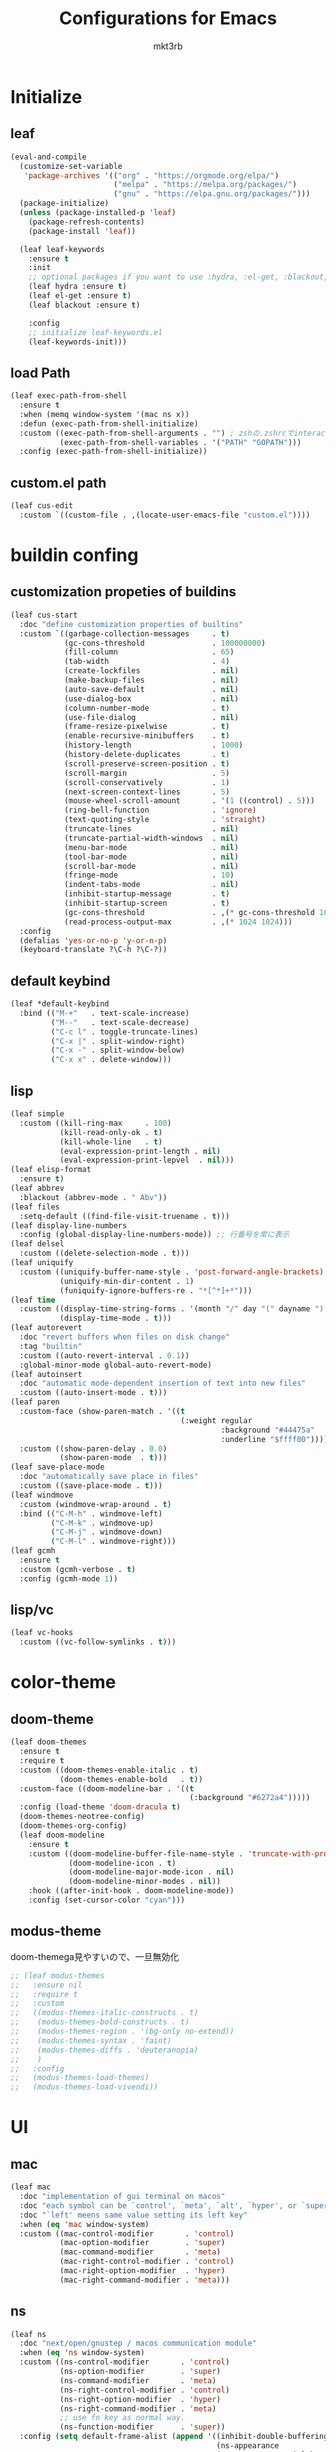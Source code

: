 #+title: Configurations for Emacs
#+author: mkt3rb
#+startup: contentx
#+startup: nohideblocks

* Initialize
** leaf
   #+BEGIN_SRC emacs-lisp
     (eval-and-compile
       (customize-set-variable
        'package-archives '(("org" . "https://orgmode.org/elpa/")
                            ("melpa" . "https://melpa.org/packages/")
                            ("gnu" . "https://elpa.gnu.org/packages/")))
       (package-initialize)
       (unless (package-installed-p 'leaf)
         (package-refresh-contents)
         (package-install 'leaf))

       (leaf leaf-keywords
         :ensure t
         :init
         ;; optional packages if you want to use :hydra, :el-get, :blackout,,,
         (leaf hydra :ensure t)
         (leaf el-get :ensure t)
         (leaf blackout :ensure t)

         :config
         ;; initialize leaf-keywords.el
         (leaf-keywords-init)))
   #+END_SRC
** load Path
   #+BEGIN_SRC emacs-lisp
     (leaf exec-path-from-shell
       :ensure t
       :when (memq window-system '(mac ns x))
       :defun (exec-path-from-shell-initialize)
       :custom ((exec-path-from-shell-arguments . "") ; zshの.zshrcでinteractiveのUIにしているため
                (exec-path-from-shell-variables . '("PATH" "GOPATH")))
       :config (exec-path-from-shell-initialize))
   #+END_SRC
** custom.el path
   #+BEGIN_SRC emacs-lisp
     (leaf cus-edit
       :custom `((custom-file . ,(locate-user-emacs-file "custom.el"))))
   #+END_SRC

* buildin confing
** customization propeties of buildins
   #+BEGIN_SRC emacs-lisp
     (leaf cus-start
       :doc "define customization properties of builtins"
       :custom `((garbage-collection-messages     . t)
                 (gc-cons-threshold               . 100000000)
                 (fill-column                     . 65)
                 (tab-width                       . 4)
                 (create-lockfiles                . nil)
                 (make-backup-files               . nil)
                 (auto-save-default               . nil)
                 (use-dialog-box                  . nil)
                 (column-number-mode              . t)
                 (use-file-dialog                 . nil)
                 (frame-resize-pixelwise          . t)
                 (enable-recursive-minibuffers    . t)
                 (history-length                  . 1000)
                 (history-delete-duplicates       . t)
                 (scroll-preserve-screen-position . t)
                 (scroll-margin                   . 5)
                 (scroll-conservatively           . 1)
                 (next-screen-context-lines       . 5)
                 (mouse-wheel-scroll-amount       . '(1 ((control) . 5)))
                 (ring-bell-function              . 'ignore)
                 (text-quoting-style              . 'straight)
                 (truncate-lines                  . nil)
                 (truncate-partial-width-windows  . nil)
                 (menu-bar-mode                   . nil)
                 (tool-bar-mode                   . nil)
                 (scroll-bar-mode                 . nil)
                 (fringe-mode                     . 10)
                 (indent-tabs-mode                . nil)
                 (inhibit-startup-message         . t)
                 (inhibit-startup-screen          . t)
                 (gc-cons-threshold               . ,(* gc-cons-threshold 100))
                 (read-process-output-max         . ,(* 1024 1024)))
       :config
       (defalias 'yes-or-no-p 'y-or-n-p)
       (keyboard-translate ?\C-h ?\C-?))
   #+END_SRC

** default keybind
   #+BEGIN_SRC emacs-lisp
     (leaf *default-keybind
       :bind (("M-+"   . text-scale-increase)
              ("M--"   . text-scale-decrease)
              ("C-c l" . toggle-truncate-lines)
              ("C-x |" . split-window-right)
              ("C-x -" . split-window-below)
              ("C-x x" . delete-window)))
   #+END_SRC

** lisp
   #+BEGIN_SRC emacs-lisp
     (leaf simple
       :custom ((kill-ring-max     . 100)
                (kill-read-only-ok . t)
                (kill-whole-line   . t)
                (eval-expression-print-length . nil)
                (eval-expression-print-lepvel  . nil)))
     (leaf elisp-format
       :ensure t)
     (leaf abbrev
       :blackout (abbrev-mode . " Abv"))
     (leaf files
       :setq-default ((find-file-visit-truename . t)))
     (leaf display-line-numbers
       :config (global-display-line-numbers-mode)) ;; 行番号を常に表示
     (leaf delsel
       :custom ((delete-selection-mode . t)))
     (leaf uniquify
       :custom ((uniquify-buffer-name-style . 'post-forward-angle-brackets)
                (uniquify-min-dir-content . 1)
                (funiquify-ignore-buffers-re . "*[^*]+*")))
     (leaf time
       :custom ((display-time-string-forms . '(month "/" day "(" dayname ") " 24-hours ":" minutes))
                (display-time-mode . t)))
     (leaf autorevert
       :doc "revert buffers when files on disk change"
       :tag "builtin"
       :custom ((auto-revert-interval . 0.1))
       :global-minor-mode global-auto-revert-mode)
     (leaf autoinsert
       :doc "automatic mode-dependent insertion of text into new files"
       :custom ((auto-insert-mode . t)))
     (leaf paren
       :custom-face (show-paren-match . '((t
                                           (:weight regular
                                                    :background "#44475a"
                                                    :underline "$ffff00"))))
       :custom ((show-paren-delay . 0.0)
                (show-paren-mode  . t)))
     (leaf save-place-mode
       :doc "automatically save place in files"
       :custom ((save-place-mode . t)))
     (leaf windmove
       :custom (windmove-wrap-around . t)
       :bind (("C-M-h" . windmove-left)
              ("C-M-k" . windmove-up)
              ("C-M-j" . windmove-down)
              ("C-M-l" . windmove-right)))
     (leaf gcmh
       :ensure t
       :custom (gcmh-verbose . t)
       :config (gcmh-mode 1))
   #+END_SRC

** lisp/vc
   #+BEGIN_SRC emacs-lisp
     (leaf vc-hooks
       :custom ((vc-follow-symlinks . t)))
   #+END_SRC

* color-theme
** doom-theme
   #+BEGIN_SRC emacs-lisp
     (leaf doom-themes
       :ensure t
       :require t
       :custom ((doom-themes-enable-italic . t)
                (doom-themes-enable-bold   . t))
       :custom-face ((doom-modeline-bar . '((t
                                             (:background "#6272a4")))))
       :config (load-theme 'doom-dracula t)
       (doom-themes-neotree-config)
       (doom-themes-org-config)
       (leaf doom-modeline
         :ensure t
         :custom ((doom-modeline-buffer-file-name-style . 'truncate-with-project)
                  (doom-modeline-icon . t)
                  (doom-modeline-major-mode-icon . nil)
                  (doom-modeline-minor-modes . nil))
         :hook ((after-init-hook . doom-modeline-mode))
         :config (set-cursor-color "cyan")))
   #+END_SRC

** modus-theme
   doom-themega見やすいので、一旦無効化
   #+BEGIN_SRC emacs-lisp
     ;; (leaf modus-themes
     ;;   :ensure nil
     ;;   :require t
     ;;   :custom
     ;;   ((modus-themes-italic-constructs . t)
     ;;    (modus-themes-bold-constructs . t)
     ;;    (modus-themes-region . '(bg-only no-extend))
     ;;    (modus-themes-syntax . 'faint)
     ;;    (modus-themes-diffs . 'deuteranopia)
     ;;    )
     ;;   :config
     ;;   (modus-themes-load-themes)
     ;;   (modus-themes-load-vivendi))
   #+END_SRC

* UI
** mac
   #+BEGIN_SRC emacs-lisp
     (leaf mac
       :doc "implementation of gui terminal on macos"
       :doc "each symbol can be `control', `meta', `alt', `hyper', or `super'"
       :doc "`left' meens same value setting its left key"
       :when (eq 'mac window-system)
       :custom ((mac-control-modifier       . 'control)
                (mac-option-modifier        . 'super)
                (mac-command-modifier       . 'meta)
                (mac-right-control-modifier . 'control)
                (mac-right-option-modifier  . 'hyper)
                (mac-right-command-modifier . 'meta)))
   #+END_SRC
** ns
   #+BEGIN_SRC emacs-lisp
     (leaf ns
       :doc "next/open/gnustep / macos communication module"
       :when (eq 'ns window-system)
       :custom ((ns-control-modifier       . 'control)
                (ns-option-modifier        . 'super)
                (ns-command-modifier       . 'meta)
                (ns-right-control-modifier . 'control)
                (ns-right-option-modifier  . 'hyper)
                (ns-right-command-modifier . 'meta)
                ;; use fn key as normal way.
                (ns-function-modifier      . 'super))
       :config (setq default-frame-alist (append '((inhibit-double-buffering . t)
                                                   (ns-appearance            . dark)
                                                   (ns-transparent-titlebar  . t))
                                                 default-frame-alist)))
   #+END_SRC
** language
   #+BEGIN_SRC emacs-lisp
     (leaf *language
       :config (set-language-environment 'Japanese)
       (prefer-coding-system 'utf-8))
   #+END_SRC
** frame
   #+BEGIN_SRC emacs-lisp
     (leaf *frame
       :init (setq default-frame-alist (append '((line-spacing         . 0  ) ; 文字間隔
                                                 (left-fringe          . 10 ) ; 左フリンジ幅
                                                 (right-fringe         . 11 ) ; 右フリンジ幅
                                                 (scroll-bar-width     . 17 ) ; スクロールバー幅
                                                 (cursor-type          . box) ; カーソル種別
                                                 (alpha                . 95 ) ; 透明度
                                                 ) default-frame-alist))
       :custom (initial-frame-alist . default-frame-alist)
       (frame-title-format . '("emacs " emacs-version (buffer-file-name " - %f"))) :bind(("C-c C-f" .
                                                                                            toggle-frame-maximized)))
   #+END_SRC
** font
   #+BEGIN_SRC emacs-lisp
     (leaf *font
       :when window-system
       :config (add-to-list 'default-frame-alist '(font . "Cica-18")))
   #+END_SRC

* minor-mode
** tab-bar-mode
   #+BEGIN_SRC emacs-lisp
     (leaf tab-bar-mode
       :init (defvar my:ctrl-o-map (make-sparse-keymap)
               "My original keymap binded to C-o.")
       (defalias 'my:ctrl-o-prefix my:ctrl-o-map)
       (define-key global-map (kbd "C-o") 'my:ctrl-o-prefix)
       (define-key my:ctrl-o-map (kbd "c")   'tab-new)
       (define-key my:ctrl-o-map (kbd "C-c") 'tab-new)
       (define-key my:ctrl-o-map (kbd "k")   'tab-close)
       (define-key my:ctrl-o-map (kbd "C-k") 'tab-close)
       (define-key my:ctrl-o-map (kbd "n")   'tab-next)
       (define-key my:ctrl-o-map (kbd "C-n") 'tab-next)
       (define-key my:ctrl-o-map (kbd "p")   'tab-previous)
       (define-key my:ctrl-o-map (kbd "C-p") 'tab-previous)
       ;;
       (defun my:tab-bar-tab-name-truncated ()
         "Custom: Generate tab name from the buffer of the selected window."
         (let ((tab-name (buffer-name (window-buffer (minibuffer-selected-window))))
               (ellipsis (cond (tab-bar-tab-name-ellipsis)
                               ((char-displayable-p ?…) "…")
                               ("..."))))
           (if (< (length tab-name) tab-bar-tab-name-truncated-max)
               (format "%-12s" tab-name)
             (propertize (truncate-string-to-width tab-name tab-bar-tab-name-truncated-max nil
                                                   nil ellipsis) 'help-echo tab-name))))
       :custom ((tab-bar-close-button-show      . nil)
                (tab-bar-close-last-tab-choice  . nil)
                (tab-bar-close-tab-select       . 'left)
                (tab-bar-history-mode           . nil)
                (tab-bar-new-tab-choice         . "*scratch*")
                (tab-bar-new-button-show        . nil)
                (tab-bar-tab-name-function      . 'my:tab-bar-tab-name-truncated)
                (tab-bar-tab-name-truncated-max . 12)
                (tab-bar-separator              . ""))
       :config (tab-bar-mode +1))
   #+END_SRC
** dimmer
   #+BEGIN_SRC emacs-lisp
     (leaf dimmer
       :ensure t
       :custom ((dimmer-fraction . 0.5)
                (dimmer-exclusion-regexp-list . '(".*Minibuf.*" ".*which-key.*" ".*NeoTree.*"
                                                  ".*Messages.*" ".*Async.*" ".*Warnings.*" ".*LV.*"
                                                  ".*Ilist.*"))
                (dimmer-mode . t)))
   #+END_SRC
** which-key
   #+BEGIN_SRC emacs-lisp
     (leaf which-key
       :ensure t
       :custom ((which-key-idle-delay . 1)
                (which-key-replacement-alist . '(((nil . "Prefix Command") . (nil . "prefix"))
                                                 ((nil . "\\`\\?\\?\\'") . (nil . "lambda"))
                                                 (("<left>") . ("←"))
                                                 (("<right>") . ("→"))
                                                 (("<\\([[:alnum:]-]+\\)>") . ("\\1"))))
                (which-key-mode . t)))
   #+END_SRC
** smartparens
   #+BEGIN_SRC emacs-lisp
     (leaf smartparens
       :ensure t
       :hook (after-init-hook . smartparens-global-strict-mode)
       :require smartparens-config
       :custom ((electric-pair-mode . nil)))
   #+END_SRC
** ace-window
   #+BEGIN_SRC emacs-lisp
     (leaf ace-window
       :ensure t
       :bind (("C-x o" . ace-window))
       :custom ((aw-keys . '(?j ?k ?l ?i ?o ?h ?y ?u ?p)))
       :custom-face ((aw-leading-char-face . '((t
                                                (:height 4.0
                                                         :foreground "#f1fa8c"))))))
   #+END_SRC
** popwin
   #+BEGIN_SRC emacs-lisp
     (leaf popwin
       :ensure t)
   #+END_SRC
** amx
   #+BEGIN_SRC emacs-lisp
     (leaf amx
       :ensure t)
   #+END_SRC
** undo-tree
   #+BEGIN_SRC emacs-lisp
     (leaf undo-tree
       :ensure t
       :leaf-defer nil
       :global-minor-mode global-undo-tree-mode
       :bind (  ("M-/" . undo-tree-redo))
       :custom ((undo-tree-auto-save-history . t)
                (undo-tree-history-directory-alist . `(("." . ,(concat user-emacs-directory
                                                                       ".cache/undo-tree-hist/"))))))
   #+END_SRC
** whitespace
   #+BEGIN_SRC emacs-lisp
     (leaf whitespace
       :ensure t
       :commands whitespace-mode
       :bind ("C-c W" . whitespace-cleanup)
       :custom ((whitespace-style . '(face trailing tabs spaces empty space-mark tab-mark))
                (whitespace-display-mappings . '((space-mark ?\u3000 [?\u25a1])
                                                 (tab-mark ?\t [?\u00BB ?\t]
                                                           [?\\ ?\t])))
                (whitespace-space-regexp . "\\(\u3000+\\)")
                (whitespace-global-modes . '(emacs-lisp-mode shell-script-mode sh-mode python-mode
                                                             org-mode markdown-mode rjsx-mode
                                                             css-mode))
                (global-whitespace-mode . t))
       :config (set-face-attribute 'whitespace-trailing nil
                                   :background "Black"
                                   :foreground "DeepPink"
                                   :underline t)
       (set-face-attribute 'whitespace-tab nil
                           :background "Black"
                           :foreground "LightSkyBlue"
                           :underline t)
       (set-face-attribute 'whitespace-space nil
                           :background "Black"
                           :foreground "GreenYellow"
                           :weight 'bold)
       (set-face-attribute 'whitespace-empty nil
                           :background "Black"))
   #+END_SRC
** mwim
   #+BEGIN_SRC emacs-lisp
     (leaf mwim
       :ensure t
       :bind (("C-a" . mwim-beginning-of-code-or-line)
              ("C-e" . mwim-end-of-code-or-line)))
   #+END_SRC
** skk
   #+BEGIN_SRC emacs-lisp
     (leaf skk
       :ensure ddskk
       :defun (skk-get)
       :require t
       skk-study
       :bind (("C-x j"  . skk-mode))
       :custom ((skk-server-portnum . 1178)
                (skk-server-host . "localhost")
                (default-input-method . "japanese-skk"))
       :init (setq skk-user-directory (concat user-emacs-directory "ddskk.d"))
       (setq viper-mode nil)
       :hook ((lisp-interaction-mode-hook . (lambda()
                                              (progn (eval-expression (skk-mode) nil)
                                                     (skk-latin-mode (point)))))))
   #+END_SRC
** Complementaly UI
*** vertico
     #+BEGIN_SRC emacs-lisp
       (leaf vertico
         :ensure t
         :global-minor-mode t
         :preface (defun my:filename-upto-parent ()
                    "Move to parent directory like \"cd ..\" in find-file."
                    (interactive)
                    (let ((sep (eval-when-compile (regexp-opt '("/" "\\")))))
                      (save-excursion (left-char 1)
                                      (when (looking-at-p sep)
                                        (delete-char 1)))
                      (save-match-data (when (search-backward-regexp sep nil t)
                                         (right-char 1)
                                         (filter-buffer-substring (point)
                                                                  (save-excursion (end-of-line)
                                                                                  (point)) #'delete)))))
         :custom ((vertico-count . 20)
                  (enable-recursive-minibuffers .t)
                  (vertico-cycle . t))
         :bind ((vertico-map ("C-r" . vertico-previous)
                             ("C-s" . vertico-next)
                             ("C-l" . my:filename-upto-parent)))
         :init (savehist-mode))
     #+END_SRC
*** consult
    #+BEGIN_SRC emacs-lisp
      (leaf consult
        :ensure t
        :preface (defun my:consult-line
                     (&optional
                      at-point)
                   (interactive "P")
                   (if at-point (consult-line (thing-at-point 'symbol))
                     (consult-line)))
        :custom (recentf-mode . t)
        :bind* (("C-s" . my:consult-line)
                ("C-c C-a" . consult-buffer)
                ([remap goto-line] . consult-goto-line)
                ([remap yank-pop] . consult-yank-pop)))
    #+END_SRC
*** consult-lsp
    #+BEGIN_SRC emacs-lisp
      (leaf consult-lsp
        :ensure t
        :bind (lsp-mode-map ([remap xref-apropos] . consult-lsp-symbols)))
    #+END_SRC
*** marginalia
    #+BEGIN_SRC emacs-lisp
      (leaf marginalia
        :ensure t
        :global-minor-mode t)
    #+END_SRC
*** orderless
    #+BEGIN_SRC emacs-lisp
      (leaf orderless
        :ensure t
        :custom (completion-styles . '(orderless)))
    #+END_SRC
*** embark
    #+BEGIN_SRC emacs-lisp
      (leaf embark
        :ensure t
        :config (leaf embark-consult
                  :ensure t
                  :after (embark consult)))
    #+END_SRC
** company
   #+BEGIN_SRC emacs-lisp
     (leaf company
       :ensure t
       :leaf-defer nil
       :blackout company-mode
       :bind ((company-active-map ("M-n" . nil)
                                  ("M-p" . nil)
                                  ("C-s" . company-filter-candidates)
                                  ("C-n" . company-select-next)
                                  ("C-p" . company-select-previous)
                                  ("C-i" . company-complete-common-or-cycle))
              (company-search-map ("C-n" . company-select-next)
                                  ("C-p" . company-select-previous)))
       :custom ((company-tooltip-limit             . 12)
                (company-idle-delay                . 0)
                (company-minimum-prefix-length     . 1)
                (company-transformers              . '(company-sort-by-occurrence))
                (global-company-mode               . t)
                (company-selection-wrap-around     . t)
                (vompany-tooltip-align-annotations . t))
       :config (leaf company-prescient
                 :ensure t
                 :custom ((company-prescient-mode . t)))
       (leaf company-box
         :url "https://github.com/seagle0128/.emacs.d/blob/master/lisp/init-company.el"
         :when (version<= "26.1" emacs-version)
         :disabled (eq window-system 'x)
         :ensure t
         :blackout company-box-mode
         :defvar (company-box-icons-alist company-box-icons-all-the-icons)
         :init (leaf all-the-icons
                 :ensure t
                 :require t)
         :custom ((company-box-max-candidates . 50)
                  (company-box-icons-alist    . 'company-box-icons-all-the-icons))
         :hook ((company-mode-hook . company-box-mode))
         :config (when (memq window-system '(ns mac))
                   (declare-function all-the-icons-faicon 'all-the-icons)
                   (declare-function all-the-icons-material 'all-the-icons)
                   (declare-function all-the-icons-octicon 'all-the-icons)
                   (setq company-box-icons-all-the-icons `((Unknown       . ,(all-the-icons-material
                                                                              "find_in_page"
                                                                              :height 0.9
                                                                              :v-adjust -0.2))
                                                           (Text          . ,(all-the-icons-faicon
                                                                              "text-width"
                                                                              :height 0.85
                                                                              :v-adjust -0.05))
                                                           (Method        . ,(all-the-icons-faicon
                                                                              "cube"
                                                                              :height 0.85
                                                                              :v-adjust -0.05
                                                                              :face
                                                                              'all-the-icons-purple))
                                                           (Function      . ,(all-the-icons-faicon
                                                                              "cube"
                                                                              :height 0.85
                                                                              :v-adjust -0.05
                                                                              :face
                                                                              'all-the-icons-purple))
                                                           (Constructor   . ,(all-the-icons-faicon
                                                                              "cube"
                                                                              :height 0.85
                                                                              :v-adjust -0.05
                                                                              :face
                                                                              'all-the-icons-purple))
                                                           (Field         . ,(all-the-icons-octicon
                                                                              "tag"
                                                                              :height 0.85
                                                                              :v-adjust 0
                                                                              :face
                                                                              'all-the-icons-lblue))
                                                           (Variable      . ,(all-the-icons-octicon
                                                                              "tag"
                                                                              :height 0.85
                                                                              :v-adjust 0
                                                                              :face
                                                                              'all-the-icons-lblue))
                                                           (Class         . ,(all-the-icons-material
                                                                              "settings_input_component"
                                                                              :height 0.9
                                                                              :v-adjust -0.2
                                                                              :face
                                                                              'all-the-icons-orange))
                                                           (Interface     . ,(all-the-icons-material
                                                                              "share"
                                                                              :height 0.9
                                                                              :v-adjust -0.2
                                                                              :face
                                                                              'all-the-icons-lblue))
                                                           (Module        . ,(all-the-icons-material
                                                                              "view_module"
                                                                              :height 0.9
                                                                              :v-adjust -0.2
                                                                              :face
                                                                              'all-the-icons-lblue))
                                                           (Property      . ,(all-the-icons-faicon
                                                                              "wrench"
                                                                              :height 0.85
                                                                              :v-adjust -0.05))
                                                           (Unit          . ,(all-the-icons-material
                                                                              "settings_system_daydream"
                                                                              :height 0.9
                                                                              :v-adjust -0.2))
                                                           (Value         . ,(all-the-icons-material
                                                                              "format_align_right"
                                                                              :height 0.9
                                                                              :v-adjust -0.2
                                                                              :face
                                                                              'all-the-icons-lblue))
                                                           (Enum          . ,(all-the-icons-material
                                                                              "storage"
                                                                              :height 0.9
                                                                              :v-adjust -0.2
                                                                              :face
                                                                              'all-the-icons-orange))
                                                           (Keyword       . ,(all-the-icons-material
                                                                              "filter_center_focus"
                                                                              :height 0.9
                                                                              :v-adjust -0.2))
                                                           (Snippet       . ,(all-the-icons-material
                                                                              "format_align_center"
                                                                              :height 0.9
                                                                              :v-adjust -0.2))
                                                           (Color         . ,(all-the-icons-material
                                                                              "palette"
                                                                              :height 0.9
                                                                              :v-adjust -0.2))
                                                           (File          . ,(all-the-icons-faicon
                                                                              "file-o"
                                                                              :height 0.9
                                                                              :v-adjust -0.05))
                                                           (Reference     . ,(all-the-icons-material
                                                                              "collections_bookmark"
                                                                              :height 0.9
                                                                              :v-adjust -0.2))
                                                           (Folder        . ,(all-the-icons-faicon
                                                                              "folder-open"
                                                                              :height 0.9
                                                                              :v-adjust -0.05))
                                                           (EnumMember    . ,(all-the-icons-material
                                                                              "format_align_right"
                                                                              :height 0.9
                                                                              :v-adjust -0.2
                                                                              :face
                                                                              'all-the-icons-lblue))
                                                           (Constant      . ,(all-the-icons-faicon
                                                                              "square-o"
                                                                              :height 0.9
                                                                              :v-adjust -0.05))
                                                           (Struct        . ,(all-the-icons-material
                                                                              "settings_input_component"
                                                                              :height 0.9
                                                                              :v-adjust -0.2
                                                                              :face
                                                                              'all-the-icons-orange))
                                                           (Event         . ,(all-the-icons-faicon
                                                                              "bolt"
                                                                              :height 0.85
                                                                              :v-adjust -0.05
                                                                              :face
                                                                              'all-the-icons-orange))
                                                           (Operator      . ,(all-the-icons-material
                                                                              "control_point"
                                                                              :height 0.9
                                                                              :v-adjust -0.2))
                                                           (TypeParameter . ,(all-the-icons-faicon
                                                                              "arrows"
                                                                              :height 0.85
                                                                              :v-adjust -0.05))
                                                           (Template      . ,(all-the-icons-material
                                                                              "format_align_center"
                                                                              :height 0.9
                                                                              :v-adjust -0.2))))
                   (setq company-box-icons-alist 'company-box-icons-all-the-icons)))
       (leaf company-quickhelp
         :when (display-graphic-p)
         :ensure t
         :custom ((company-quickhelp-delay . 0.8)
                  (company-quickhelp-mode  . t))
         :bind (company-active-map ("M-h" . company-quickhelp-manual-begin))
         :hook ((company-mode-hook . company-quickhelp-mode)))
       (leaf company-math
         :ensure t
         :defvar (company-backends)
         :preface (defun c/latex-mode-setup ()
                    (setq-local company-backends (append '((company-math-symbols-latex
                                                            company-math-symbols-unicode
                                                            company-latex-commands)) company-backends)))
         :hook ((org-mode-hook . c/latex-mode-setup)
                (tex-mode-hook . c/latex-mode-setup)))
       (leaf yasnippet
         :ensure t
         :blackout yas-minor-mode
         :custom ((yas-indent-line . 'fixed)
                  (yas-global-mode . t))
         :bind ((yas-keymap ("<tab>" . nil)) ; conflict with company
                (yas-minor-mode-map ("C-c y i" . yas-insert-snippet)
                                    ("C-c y n" . yas-new-snippet)
                                    ("C-c y v" . yas-visit-snippet-file)
                                    ("C-c y l" . yas-describe-tables)
                                    ("C-c y g" . yas-reload-all)))
         :config (leaf yasnippet-snippets
                     :ensure t)
           (leaf yatemplate
             :ensure t
             :config (yatemplate-fill-alist))
           (defvar company-mode/enable-yas t
             "Enable yasnippet for all backends.")
           (defun company-mode/backend-with-yas (backend)
             (if (or (not company-mode/enable-yas)
                     (and (listp backend)
                          (member 'company-yasnippet backend))) backend (append (if (consp backend) backend (list backend))
                                       '(:with company-yasnippet))))
           (defun set-yas-as-company-backend ()
             (setq company-backends (mapcar #'company-mode/backend-with-yas company-backends)))
           :hook ((company-mode-hook . set-yas-as-company-backend))))
   #+END_SRC
** yasnippet
   #+BEGIN_SRC emacs-lisp
     (leaf yasnippet
       :ensure t
       :blackout yas-minor-mode
       :custom ((yas-indent-line . 'fixed)
                (yas-global-mode . t))
       :bind ((yas-keymap ("<tab>" . nil)) ; conflict with company
              (yas-minor-mode-map ("C-c y i" . yas-insert-snippet)
                                  ("C-c y n" . yas-new-snippet)
                                  ("C-c y v" . yas-visit-snippet-file)
                                  ("C-c y l" . yas-describe-tables)
                                  ("C-c y g" . yas-reload-all)))
       :config (leaf yasnippet-snippets
                 :ensure t)
       (leaf yatemplate
         :ensure t
         :config (yatemplate-fill-alist))
       (defvar company-mode/enable-yas t
         "Enable yasnippet for all backends.")
       (defun company-mode/backend-with-yas (backend)
         (if (or (not company-mode/enable-yas)
                 (and (listp backend)
                      (member 'company-yasnippet backend))) backend (append (if (consp backend) backend (list backend))
                                                                            '(:with company-yasnippet))))
       (defun set-yas-as-company-backend ()
         (setq company-backends (mapcar #'company-mode/backend-with-yas company-backends)))
       :hook ((company-mode-hook . set-yas-as-company-backend)))
   #+END_SRC
** highlight-indent-gide
   #+BEGIN_SRC emacs-lisp
     (leaf highlight-indent-guides
       :ensure t
       :blackout t
       :hook (((prog-mode-hook yaml-mode-hook) . highlight-indent-guides-mode))
       :custom ((highlight-indent-guides-method . 'character) ;; fill,column,character
                (highlight-indent-guides-auto-enabled . t) ;; automatically calculate faces.
                (highlight-indent-guides-responsive . t)
                (highlight-indent-guides-character . ?\|)))
   #+END_SRC
** imenu-list
   #+BEGIN_SRC emacs-lisp
     (leaf imenu-list
       :ensure t
       :bind (("C-z" . imenu-list-smart-toggle))
       :custom-face (imenu-list-entry-face-1 . '((t
                                                  (:foreground "white"))))
       :custom ((imenu-list-focus-after-activation . t)
                (imenu-list-auto-resize . t)))
   #+END_SRC
** rainbow-delimiters
   #+BEGIN_SRC emacs-lisp
     (leaf rainbow-delimiters
       :ensure t
       :hook ((prog-mode-hook       . rainbow-delimiters-mode)))

   #+END_SRC
** nyan-mode
   #+BEGIN_SRC emacs-lisp
   #+END_SRC
** projectile
   #+BEGIN_SRC emacs-lisp
     (leaf projectile
       :ensure t
       :init
       :config (setq projectile-mode-line-prefix " Prj")
       (projectile-mode +1)
       :custom ((projectile-mode-line-prefix . " Prj"))
       :bind (projectile-mode-map ("C-c p" . projectile-command-map)))
   #+END_SRC
** flycheck
   #+BEGIN_SRC emacs-lisp
     (leaf flycheck
       :ensure t
       :hook (prog-mode-hook . flycheck-mode)
       :custom ((flycheck-display-errors-delay . 0.3)
                (flycheck-indication-mode . 'left-margin))
       :config 
       (add-hook 'flycheck-mode-hook #'flycheck-set-indication-mode)
       (leaf flycheck-inline
         :ensure t
         :hook (emacs-lisp-mode-hook . flycheck-inline-mode))
       )
     (flycheck-define-checker textlint
       "A linter for Markdown."
       :command ("textlint.sh" source)
       :error-patterns
       ((warning line-start (file-name) ":" line ":" column ": "
                 (id (one-or-more (not (any " "))))
                 (message (one-or-more not-newline)
                          (zero-or-more "\n" (any " ") (one-or-more not-newline)))
                 line-end))
       :modes (text-mode markdown-mode gfm-mode))
   #+END_SRC
** node module path
   #+BEGIN_SRC emacs-lisp
     (leaf add-node-modules-path
       :ensure t
       :commands add-node-modules-path)
   #+END_SRC
* major-mode
** lsp-mode
   #+BEGIN_SRC emacs-lisp
     (leaf lsp-mode
       :ensure t
       :commands (lsp lsp-deferred)
       :config
       :custom ((lsp-keymap-prefix                  . "C-c l")
                (lsp-log-io                         . t)
                ;; (lsp-eldoc-render-all               . t)
                (lsp-keep-workspace-alive           . nil)
                (lsp-document-sync-method           . 2)
                (lsp-response-timeout               . 5)
                (lsp-enable-file-watchers           . nil))
       :hook (lsp-mode-hook . lsp-headerline-breadcrumb-mode)
       :init (leaf lsp-ui
               :ensure t
               :after lsp-mode
               :custom ((lsp-ui-doc-enable            . t)
                        (lsp-ui-doc-position          . 'at-point)
                        (lsp-ui-doc-header            . t)
                        (lsp-ui-doc-include-signature . t)
                        (lsp-ui-doc-max-width         . 150)
                        (lsp-ui-doc-max-height        . 30)
                        (lsp-ui-doc-use-childframe    . nil)
                        (lsp-ui-doc-use-webkit        . nil)
                        (lsp-ui-peek-enable           . t)
                        (lsp-ui-peek-peek-height      . 20)
                        (lsp-ui-peek-list-width       . 50))
               :bind ((lsp-ui-mode-map ([remap xref-find-definitions] .
                                        lsp-ui-peek-find-definitions)
                                       ([remap xref-find-references] .
                                        lsp-ui-peek-find-references))
                      (lsp-mode-map ("C-c s" . lsp-ui-sideline-mode)
                                    ("C-c d" . lsp-ui-doc-mode)))
               :hook ((lsp-mode-hook . lsp-ui-mode))))
   #+END_SRC
** python-mode
   #+BEGIN_SRC emacs-lisp
     (leaf *python
       :custom (python-indent-guess-indent-offset-verbose . nil)
       :config
       ;; (leaf poetry
       ;;   :ensure t
       ;;   :hook ((python-mode-hook . #'poetry-tracking-mode)))
       (leaf lsp-pyright
         :ensure t
         ;; :init (setq lsp-pyright-typechecking-mode "strict")
         :hook (python-mode-hook . (lambda ()
                                     (require 'lsp-pyright)
                                     (lsp-deferred))))
       (leaf py-isort
         :ensure t
         :preface (defun my:py-isort--find-settings-path ()
                    (expand-file-name (file-name-directory "~/.isort.cfg")))
         :advice (:override py-isort--find-settings-path
                            my:py-isort--find-settings-path))
       (leaf blacken
         :ensure t
         :custom ((blacken-line-length . 119)
                  (blacken-skip-string-normalization . t)))
       (leaf ein
         :ensure t))
   #+END_SRC
** yaml-mode
   #+BEGIN_SRC emacs-lisp
     (leaf yaml-mode
       :ensure t)
   #+END_SRC
** toml-mode
   #+BEGIN_SRC emacs-lisp
     (leaf toml-mode
       :ensure t)
   #+END_SRC
** json-reformat
   #+BEGIN_SRC emacs-lisp
     (leaf json-reformat
       :ensure t)
   #+END_SRC
** scss-mode
   #+BEGIN_SRC emacs-lisp
     (leaf scss-mode
       :ensure t
       :hook ((scss-mode-hook . (lambda ()
                                  (and
                                   (set (make-local-variable 'css-indent-offset) 2)
                                   (set (make-local-variable 'scss-compile-at-save) nil))))))
   #+END_SRC
** rjsx-mode
   #+BEGIN_SRC emacs-lisp
     (leaf rjsx-mode
       :ensure t
       :mode ("\\.jsx\\'" "\\.js\\'")
       :custom ((indent-tabs-mode . nil)
                (js-indent-level . 2)
                (js2-strict-missing-semi-waring . nil))
       :config
       :hook (rjsx-mode-hook . (lambda ()
                                 (add-node-modules-path)
                                 (flycheck-mode t))))
   #+END_SRC
** tide
   #+BEGIN_SRC emacs-lisp
     (leaf tide
       :ensure t
       :commands tide-setup)
   #+END_SRC
** typescript-mode
   #+BEGIN_SRC emacs-lisp
     (leaf typescript-mode
       :ensure t
       :defun flycheck-add-mode
       :custom ((typescript-indent-level . 2))
       :config (flycheck-add-mode 'javascript-eslint 'web-mode)
       :hook (typescript-mode-hook . (lambda ()
                                       (interactive)
                                       (add-node-modules-path)
                                       (flycheck-mode +1)
                                       (tide-setup)
                                       (eldoc-mode +1)
                                       (tide-hl-identifier +1)
                                       (company-mode +1)
                                       (setq flycheck-checker 'javascript-eslint))))
   #+END_SRC
** org-mode
   #+BEGIN_SRC emacs-lisp
     (leaf org
       :preface (setq my:org-directory "~/Nextcloud/org-mode/")
       (defvar org-gtd-file (concat my:org-directory "gtd.org"))
       (defvar org-memo-file (concat my:org-directory "memo.org"))
       (defun gtd ()
         (interactive)
         (find-file org-gtd-file))
       :if (file-directory-p my:org-directory)
       :bind (("C-c c" . org-capture)
              ("C-c a" . org-agenda)
              ("C-c g" . gtd))
       :advice (:before org-calendar-holiday
                        (lambda ()
                          (require 'japanese-holidays)))
       :init (setq org-directory my:org-directory)
       :custom ((org-agenda-files . (list org-directory))
                (org-startup-indent . t)
                (org-hide-leading-stars . t)
                (org-return-follows-link . t)
                (org-log-done . t)
                (org-todo-keywords . '((sequence "TODO(t)" "IN PROGRESS(i)" "|" "DONE(d)")
                                       (sequence "WAITING(w@/!)" "CANCELLED(c@/!)" "SOMEDAY(s)")))
                (org-todo-keyword-faces . '(("TODO" :foreground "red"
                                             :weight bold)
                                            ("STARTED" :foreground "cornflower blue"
                                             :weight bold)
                                            ("DONE" :foreground "green"
                                             :weight bold)
                                            ("WAITING" :foreground "orange"
                                             :weight bold)
                                            ("CANCELLED" :foreground "green"
                                             :weight bold)))))
     (leaf org-capture
       :leaf-defer t
       :after org
       :commands (org-capture)
       :config (setq org-capture-templates `(("i" " Inbox" entry (file+headline org-gtd-file "Inbox")
                                              "** %^{Brief Description}")
                                             ("m" " Memo" entry (file ,org-memo-file) "* %U %i %?"))))
   #+END_SRC
** web-mode
   #+BEGIN_SRC emacs-lisp
     (leaf web-mode
       :ensure t
       :after flycheck
       :defun flycheck-add-mode
       :mode ("\\.tsx\\'" "\\.css\\'" "\\.json\\'" "\\.p?html?\\'" "\\.php\\'")
       :config (flycheck-add-mode 'javascript-eslint 'web-mode)
       :custom ((web-mode-markup-indent-offset . 2)
                (web-mode-css-indent-offset . 2)
                (web-mode-code-indent-offset . 2)
                (web-mode-comment-style . 2)
                (web-mode-style-padding . 1)
                (web-mode-script-padding . 1)
                (web-mode-enable-auto-closing . t)
                (web-mode-enable-auto-pairing . t)
                (web-mode-auto-close-style . 2)
                (web-mode-tag-auto-close-style . 2)
                (indent-tabs-mode . nil)
                (tab-width . 2))
       :hook (web-mode-hook . (lambda ()
                                (interactive)
                                (when (string-equal "tsx" (file-name-extension buffer-file-name))
                                  (add-node-modules-path)
                                  (tide-setup)
                                  (flycheck-mode +1)
                                  (setq flycheck-checker 'javascript-eslint)
                                  (eldoc-mode +1)
                                  (tide-hl-identifier-mode +1)
                                  (company-mode +1)))))
   #+END_SRC
** markdown-mode
   #+BEGIN_SRC emacs-lisp
     (leaf markdown-mode
       :ensure t
       :mode (("\\.md\\'" "\\.markdown\\'")
              (("README\\.md\\'" . gfm-mode)))
       :custom ((markdown-fontify-code-blocks-natively . t))
       :hook ((markdown-mode-hook . (lambda ()
                                      (setq tab-width 2)))
              (markdown-mode-hook . (lambda ()
                                      (setq flycheck-checker 'textlint)
                                      (flycheck-mode 1)))))
   #+END_SRC
** docker-mode
   #+BEGIN_SRC emacs-lisp
     (leaf *docker-mode
       :config (leaf docker
                 :ensure t)
       (leaf dockerfile-mode
         :ensure t)
       (leaf docker-compose-mode
         :ensure t)
       (leaf docker-tramp
         :ensure t))
   #+END_SRC
* misc-tools
** git
   #+BEGIN_SRC emacs-lisp
     (leaf *git-tools
       (leaf git-modes
         :ensure t)
       (leaf magit
         :when (version<= "25.1" emacs-version)
         :ensure t
         :preface (defun c/git-add ()
                    "Add anything."
                    (interactive)
                    (shell-command "git add ."))
         (defun c/git-commit-a ()
           "Commit after add anything."
           (interactive)
           (c/git-add)
           (magit-commit-create))
         :bind (("C-x g" . magit-status)
                ("C-x M-g" . magit-dispatch-popup))))
   #+END_SRC
** shell-pop
   #+BEGIN_SRC emacs-lisp
     (leaf shell-pop
       :ensure t
       :bind* (("C-t" . shell-pop))
       :config (custom-set-variables '(shell-pop-shell-type (quote ("ansi-term" "*ansi-term*" (lambda
                                                                                                nil
                                                                                                (ansi-term
                                                                                                 shell-pop-term-shell)))))
                                     '(shell-pop-window-size 30)
                                     '(shell-pop-full-span t)
                                     '(shell-pop-window-position "bottom"))
       ;; 終了時のプロセス確認を無効化
       (defun set-no-process-query-on-exit ()
         (let ((proc (get-buffer-process (current-buffer))))
           (when (processp proc)
             (set-process-query-on-exit-flag proc nil))))
       (add-hook 'term-exec-hook 'set-no-process-query-on-exit))
   #+END_SRC
